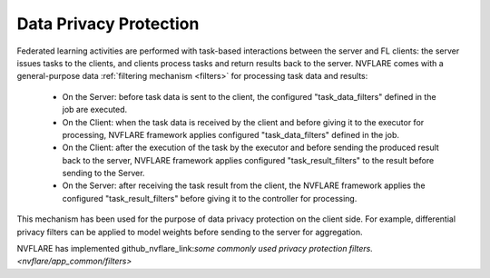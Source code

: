 .. _data_privacy_protection:

Data Privacy Protection
=======================
Federated learning activities are performed with task-based interactions between the server and FL clients: the server
issues tasks to the clients, and clients process tasks and return results back to the server. NVFLARE comes with a
general-purpose data :ref:`filtering mechanism <filters>` for processing task data and results:

    - On the Server: before task data is sent to the client, the configured "task_data_filters" defined in the job are executed.
    - On the Client: when the task data is received by the client and before giving it to the executor for processing, NVFLARE framework applies configured "task_data_filters" defined in the job.
    - On the Client: after the execution of the task by the executor and before sending the produced result back to the server, NVFLARE framework applies configured "task_result_filters" to the result before sending to the Server.
    - On the Server: after receiving the task result from the client, the NVFLARE framework applies the configured "task_result_filters" before giving it to the controller for processing.

This mechanism has been used for the purpose of data privacy protection on the client side. For example, differential
privacy filters can be applied to model weights before sending to the server for aggregation.

NVFLARE has implemented github_nvflare_link:`some commonly used privacy protection filters. <nvflare/app_common/filters>`
